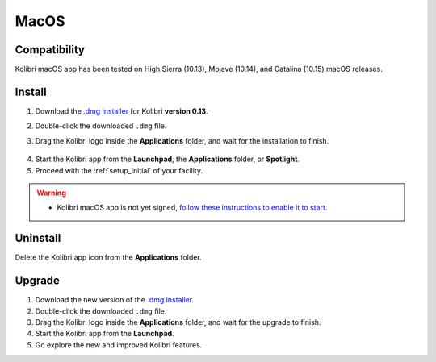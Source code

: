 .. _osx:

MacOS
=====

Compatibility
-------------

Kolibri macOS app has been tested on High Sierra (10.13), Mojave (10.14), and Catalina (10.15) macOS releases.

Install
-------

#. Download the `.dmg installer <https://learningequality.org/download/>`_ for Kolibri **version 0.13**.
#. Double-click the downloaded ``.dmg`` file.
#. Drag the Kolibri logo inside the **Applications** folder, and wait for the installation to finish.
   
   .. figure:: /img/copy-app.png
     :alt: 

4. Start the Kolibri app from the **Launchpad**, the **Applications** folder, or **Spotlight**.
#. Proceed with the :ref:`setup_initial` of your facility. 

.. warning::
  * Kolibri macOS app is not yet signed, `follow these instructions to enable it to start <https://support.apple.com/guide/mac-help/open-a-mac-app-from-an-unidentified-developer-mh40616/mac>`_.


Uninstall
---------

Delete the Kolibri app icon from the  **Applications** folder.


Upgrade
-------

#. Download the new version of the `.dmg installer <https://learningequality.org/download/>`_.
#. Double-click the downloaded ``.dmg`` file.
#. Drag the Kolibri logo inside the **Applications** folder, and wait for the upgrade to finish.
#. Start the Kolibri app from the **Launchpad**.
#. Go explore the new and improved Kolibri features.
